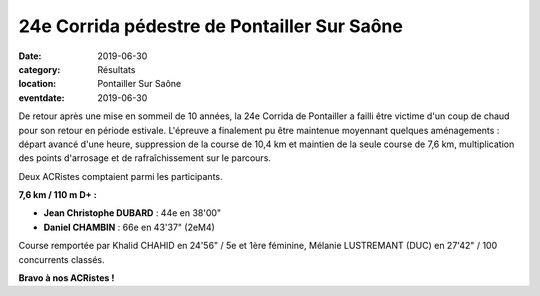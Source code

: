 24e Corrida pédestre de Pontailler Sur Saône
============================================

:date: 2019-06-30
:category: Résultats
:location: Pontailler Sur Saône
:eventdate: 2019-06-30

De retour après une mise en sommeil de 10 années, la 24e Corrida de Pontailler a failli être victime d'un coup de chaud pour son retour en période estivale. L'épreuve a finalement pu être maintenue moyennant quelques aménagements : départ avancé d'une heure, suppression de la course de 10,4 km et maintien de la seule course de 7,6 km, multiplication des points d'arrosage et de rafraîchissement sur le parcours.

Deux ACRistes comptaient parmi les participants.

**7,6 km / 110 m D+ :**

- **Jean Christophe DUBARD** : 44e en 38'00"
- **Daniel CHAMBIN** : 66e en 43'37" (2eM4)

Course remportée par Khalid CHAHID en 24'56" / 5e et 1ère féminine, Mélanie LUSTREMANT (DUC) en 27'42" / 100 concurrents classés.

.. image:: http://assets.acr-dijon.org/ponta19.jpg

**Bravo à nos ACRistes !**
